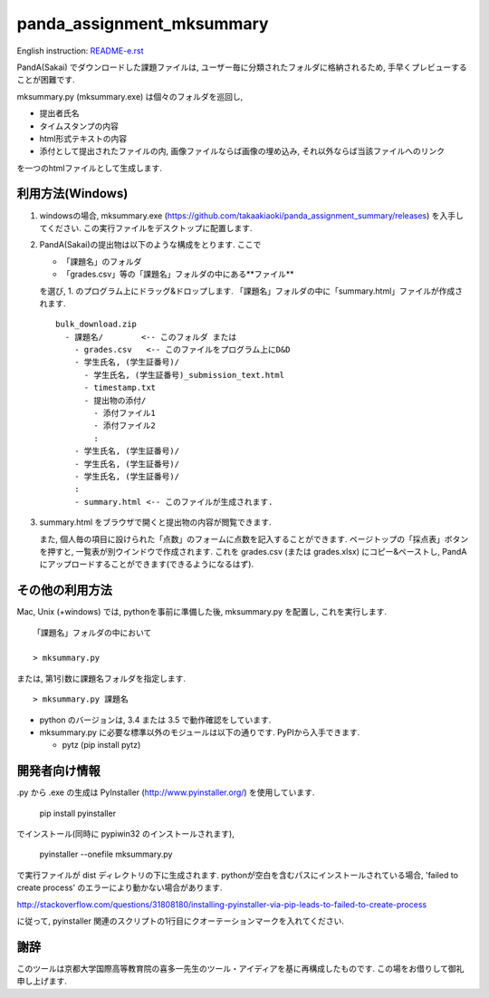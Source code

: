 ##########################
panda_assignment_mksummary
##########################

English instruction: `README-e.rst <https://github.com/takaakiaoki/panda_assignment_summary/blob/master/README-e.rst>`_

PandA(Sakai) でダウンロードした課題ファイルは,
ユーザー毎に分類されたフォルダに格納されるため,
手早くプレビューすることが困難です.

mksummary.py (mksummary.exe) は個々のフォルダを巡回し, 

* 提出者氏名
* タイムスタンプの内容
* html形式テキストの内容
* 添付として提出されたファイルの内, 画像ファイルならば画像の埋め込み, それ以外ならば当該ファイルへのリンク

を一つのhtmlファイルとして生成します.


利用方法(Windows)
========================

1. windowsの場合, mksummary.exe (https://github.com/takaakiaoki/panda_assignment_summary/releases) を入手してください.
   この実行ファイルをデスクトップに配置します.

2. PandA(Sakai)の提出物は以下のような構成をとります. ここで 

   * 「課題名」のフォルダ
   * 「grades.csv」等の「課題名」フォルダの中にある**ファイル**

   を選び, 1. のプログラム上にドラッグ&ドロップします. 「課題名」フォルダの中に「summary.html」ファイルが作成されます.

   ::

      bulk_download.zip
        - 課題名/        <-- このフォルダ または
          - grades.csv   <-- このファイルをプログラム上にD&D
          - 学生氏名, (学生証番号)/
            - 学生氏名, (学生証番号)_submission_text.html
            - timestamp.txt
            - 提出物の添付/
              - 添付ファイル1
              - 添付ファイル2
              :
          - 学生氏名, (学生証番号)/
          - 学生氏名, (学生証番号)/
          - 学生氏名, (学生証番号)/
          :
          - summary.html <-- このファイルが生成されます.

3. summary.html をブラウザで開くと提出物の内容が閲覧できます.
   
   また, 個人毎の項目に設けられた「点数」のフォームに点数を記入することができます. ページトップの「採点表」ボタンを押すと, 一覧表が別ウインドウで作成されます.
   これを grades.csv (または grades.xlsx) にコピー&ペーストし, PandAにアップロードすることができます(できるようになるはず).


その他の利用方法
========================

Mac, Unix (+windows) では, pythonを事前に準備した後, mksummary.py を配置し, これを実行します. 

::

   「課題名」フォルダの中において

   > mksummary.py

または, 第1引数に課題名フォルダを指定します.

::

   > mksummary.py 課題名


* python のバージョンは, 3.4 または 3.5 で動作確認をしています. 
* mksummary.py に必要な標準以外のモジュールは以下の通りです. PyPIから入手できます.

  - pytz  (pip install pytz)


開発者向け情報
==============

.py から .exe の生成は PyInstaller (http://www.pyinstaller.org/) を使用しています.

  pip install pyinstaller
 
でインストール(同時に pypiwin32 のインストールされます),

  pyinstaller --onefile mksummary.py

で実行ファイルが dist ディレクトリの下に生成されます.
pythonが空白を含むパスにインストールされている場合, 'failed to create process' のエラーにより動かない場合があります.

http://stackoverflow.com/questions/31808180/installing-pyinstaller-via-pip-leads-to-failed-to-create-process

に従って, pyinstaller 関連のスクリプトの1行目にクオーテーションマークを入れてください.

謝辞
====

このツールは京都大学国際高等教育院の喜多一先生のツール・アイディアを基に再構成したものです. この場をお借りして御礼申し上げます.
